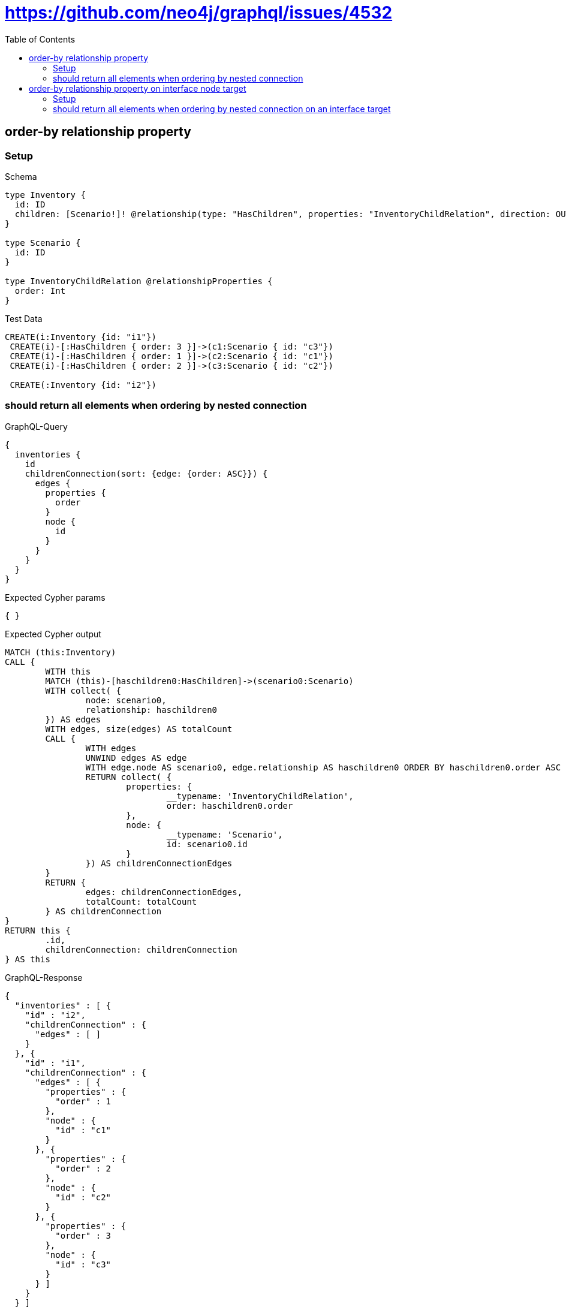 :toc:
:toclevels: 42

= https://github.com/neo4j/graphql/issues/4532

== order-by relationship property

=== Setup

.Schema
[source,graphql,schema=true]
----
type Inventory {
  id: ID
  children: [Scenario!]! @relationship(type: "HasChildren", properties: "InventoryChildRelation", direction: OUT)
}

type Scenario {
  id: ID
}

type InventoryChildRelation @relationshipProperties {
  order: Int
}
----

.Test Data
[source,cypher,test-data=true]
----
CREATE(i:Inventory {id: "i1"})
 CREATE(i)-[:HasChildren { order: 3 }]->(c1:Scenario { id: "c3"})
 CREATE(i)-[:HasChildren { order: 1 }]->(c2:Scenario { id: "c1"})
 CREATE(i)-[:HasChildren { order: 2 }]->(c3:Scenario { id: "c2"})

 CREATE(:Inventory {id: "i2"})
----

=== should return all elements when ordering by nested connection

.GraphQL-Query
[source,graphql,request=true]
----
{
  inventories {
    id
    childrenConnection(sort: {edge: {order: ASC}}) {
      edges {
        properties {
          order
        }
        node {
          id
        }
      }
    }
  }
}
----

.Expected Cypher params
[source,json]
----
{ }
----

.Expected Cypher output
[source,cypher]
----
MATCH (this:Inventory)
CALL {
	WITH this
	MATCH (this)-[haschildren0:HasChildren]->(scenario0:Scenario)
	WITH collect( {
		node: scenario0,
		relationship: haschildren0
	}) AS edges
	WITH edges, size(edges) AS totalCount
	CALL {
		WITH edges
		UNWIND edges AS edge
		WITH edge.node AS scenario0, edge.relationship AS haschildren0 ORDER BY haschildren0.order ASC
		RETURN collect( {
			properties: {
				__typename: 'InventoryChildRelation',
				order: haschildren0.order
			},
			node: {
				__typename: 'Scenario',
				id: scenario0.id
			}
		}) AS childrenConnectionEdges
	}
	RETURN {
		edges: childrenConnectionEdges,
		totalCount: totalCount
	} AS childrenConnection
}
RETURN this {
	.id,
	childrenConnection: childrenConnection
} AS this
----

.GraphQL-Response
[source,json,response=true,ignore-order]
----
{
  "inventories" : [ {
    "id" : "i2",
    "childrenConnection" : {
      "edges" : [ ]
    }
  }, {
    "id" : "i1",
    "childrenConnection" : {
      "edges" : [ {
        "properties" : {
          "order" : 1
        },
        "node" : {
          "id" : "c1"
        }
      }, {
        "properties" : {
          "order" : 2
        },
        "node" : {
          "id" : "c2"
        }
      }, {
        "properties" : {
          "order" : 3
        },
        "node" : {
          "id" : "c3"
        }
      } ]
    }
  } ]
}
----

== order-by relationship property on interface node target

=== Setup

.Schema
[source,graphql,schema=true]
----
type Inventory {
  id: ID
  children: [Scenario!]! @relationship(type: "HasChildren", properties: "InventoryChildRelation", direction: OUT)
}

interface Scenario {
  id: ID
}

type Image implements Scenario {
  id: ID
}

type Video implements Scenario {
  id: ID
}

type InventoryChildRelation @relationshipProperties {
  order: Int
}
----

.Test Data
[source,cypher,test-data=true]
----
CREATE(i:Inventory {id: "i1"})
 CREATE(i)-[:HasChildren { order: 3 }]->(c1:Image { id: "c3"})
 CREATE(i)-[:HasChildren { order: 1 }]->(c2:Video { id: "c1"})
 CREATE(i)-[:HasChildren { order: 2 }]->(c3:Video { id: "c2"})

 CREATE(:Inventory {id: "i2"})
----

=== should return all elements when ordering by nested connection on an interface target

.GraphQL-Query
[source,graphql,request=true]
----
{
  inventories {
    id
    childrenConnection(sort: {edge: {order: ASC}}) {
      edges {
        properties {
          order
        }
        node {
          id
        }
      }
    }
  }
}
----

.Expected Cypher params
[source,json]
----
{ }
----

.Expected Cypher output
[source,cypher]
----
MATCH (this:Inventory)
CALL {
	WITH this
	CALL {
		WITH this
		MATCH (this)-[haschildren0:HasChildren]->(image0:Image)
		WITH {
			properties: {
				__typename: 'InventoryChildRelation',
				order: haschildren0.order
			},
			node: {
				__typename: 'Image',
				id: image0.id,
				__id: elementId(image0)
			}
		} AS edge
		RETURN edge UNION
		WITH this
		MATCH (this)-[haschildren1:HasChildren]->(video0:Video)
		WITH {
			properties: {
				__typename: 'InventoryChildRelation',
				order: haschildren1.order
			},
			node: {
				__typename: 'Video',
				id: video0.id,
				__id: elementId(video0)
			}
		} AS edge
		RETURN edge
	}
	WITH collect(edge) AS edges
	WITH edges, size(edges) AS totalCount
	CALL {
		WITH edges
		UNWIND edges AS edge
		WITH edge ORDER BY edge.properties.order ASC
		RETURN collect(edge) AS sortedEdges0
	}
	RETURN {
		edges: sortedEdges0,
		totalCount: totalCount
	} AS childrenConnection
}
RETURN this {
	.id,
	childrenConnection: childrenConnection
} AS this
----

.GraphQL-Response
[source,json,response=true,ignore-order]
----
{
  "inventories" : [ {
    "id" : "i1",
    "childrenConnection" : {
      "edges" : [ {
        "properties" : {
          "order" : 1
        },
        "node" : {
          "id" : "c1"
        }
      }, {
        "properties" : {
          "order" : 2
        },
        "node" : {
          "id" : "c2"
        }
      }, {
        "properties" : {
          "order" : 3
        },
        "node" : {
          "id" : "c3"
        }
      } ]
    }
  }, {
    "id" : "i2",
    "childrenConnection" : {
      "edges" : [ ]
    }
  } ]
}
----
